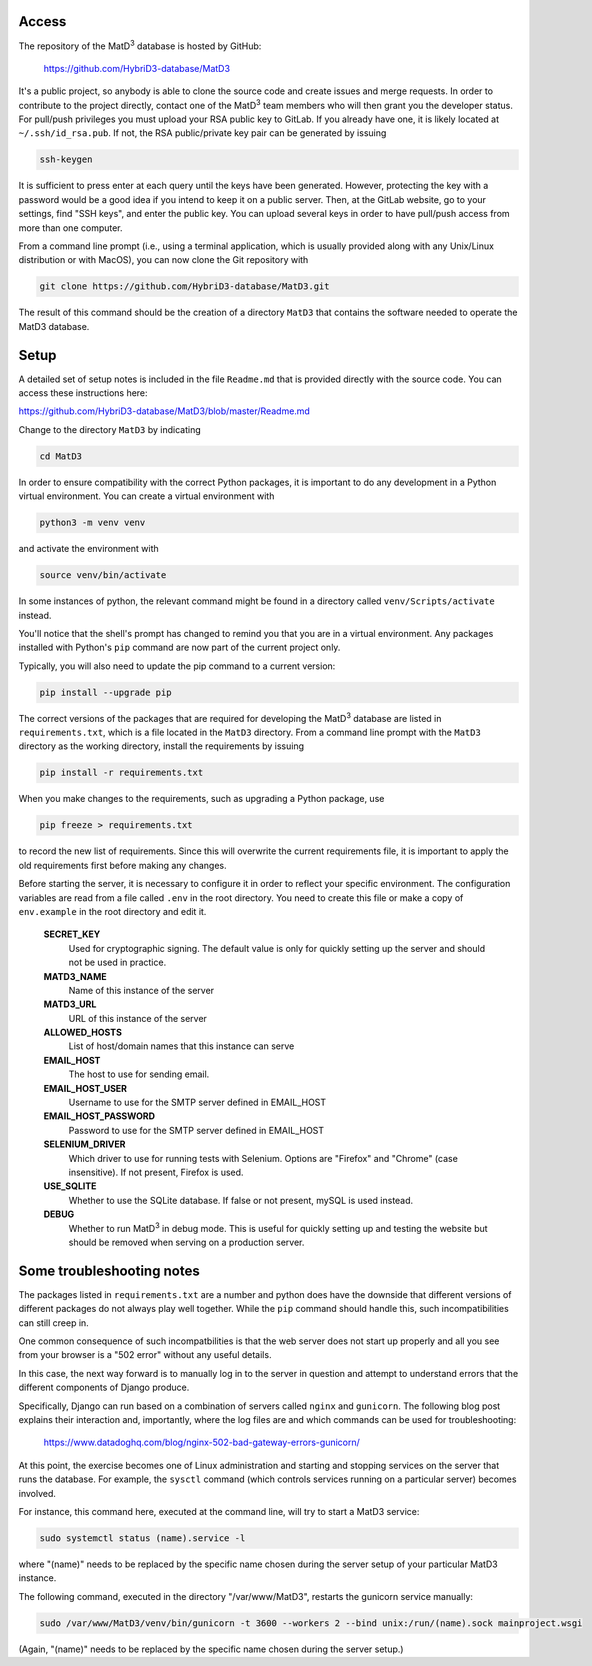 ================
Access
================

The repository of the MatD\ :sup:`3` database is hosted by GitHub:

  https://github.com/HybriD3-database/MatD3

It's a public project, so anybody is able to clone the source code and create issues and merge requests. In order to contribute to the project directly, contact one of the MatD\ :sup:`3` team members who will then grant you the developer status. For pull/push privileges you must upload your RSA public key to GitLab. If you already have one, it is likely located at ``~/.ssh/id_rsa.pub``. If not, the RSA public/private key pair can be generated by issuing

.. code:: bash

  ssh-keygen

It is sufficient to press enter at each query until the keys have been generated. However, protecting the key with a password would be a good idea if you intend to keep it on a public server. Then, at the GitLab website, go to your settings, find "SSH keys", and enter the public key. You can upload several keys in order to have pull/push access from more than one computer. 

From a command line prompt (i.e., using a terminal application, which is usually provided along with any Unix/Linux distribution or with MacOS), you can now clone the Git repository with

.. code:: bash

  git clone https://github.com/HybriD3-database/MatD3.git

The result of this command should be the creation of a directory ``MatD3`` that contains the software needed to operate the MatD3 database. 

================
Setup
================

A detailed set of setup notes is included in the file ``Readme.md`` that is provided directly with the source code. You can access these instructions here:

https://github.com/HybriD3-database/MatD3/blob/master/Readme.md

Change to the directory ``MatD3`` by indicating

.. code:: bash

  cd MatD3

In order to ensure compatibility with the correct Python packages, it is important to do any development in a Python virtual environment. You can create a virtual environment with

.. code:: bash

  python3 -m venv venv

and activate the environment with

.. code:: bash

  source venv/bin/activate

In some instances of python, the relevant command might be found in a directory called ``venv/Scripts/activate`` instead.

You'll notice that the shell's prompt has changed to remind you that you are in a virtual environment. Any packages installed with Python's ``pip`` command are now part of the current project only. 

Typically, you will also need to update the pip command to a current version:

.. code:: bash

  pip install --upgrade pip

The correct versions of the packages that are required for developing the MatD\ :sup:`3` database are listed in ``requirements.txt``, which is a file located in the ``MatD3`` directory. From a command line prompt with the ``MatD3`` directory as the working directory, install the requirements by issuing

.. code:: bash

  pip install -r requirements.txt

When you make changes to the requirements, such as upgrading a Python package, use

.. code:: bash

  pip freeze > requirements.txt

to record the new list of requirements. Since this will overwrite the current requirements file, it is important to apply the old requirements first before making any changes.

Before starting the server, it is necessary to configure it in order to reflect your specific environment. The configuration variables are read from a file called ``.env`` in the root directory. You need to create this file or make a copy of ``env.example`` in the root directory and edit it.

  **SECRET_KEY**
    Used for cryptographic signing. The default value is only for quickly setting up the server and should not be used in practice.
  **MATD3_NAME**
    Name of this instance of the server
  **MATD3_URL**
    URL of this instance of the server
  **ALLOWED_HOSTS**
    List of host/domain names that this instance can serve
  **EMAIL_HOST**
    The host to use for sending email.
  **EMAIL_HOST_USER**
    Username to use for the SMTP server defined in EMAIL_HOST
  **EMAIL_HOST_PASSWORD**
    Password to use for the SMTP server defined in EMAIL_HOST
  **SELENIUM_DRIVER**
    Which driver to use for running tests with Selenium. Options are "Firefox" and "Chrome" (case insensitive). If not present, Firefox is used.
  **USE_SQLITE**
    Whether to use the SQLite database. If false or not present, mySQL is used instead.
  **DEBUG**
    Whether to run MatD\ :sup:`3` in debug mode. This is useful for quickly setting up and testing the website but should be removed when serving on a production server.
    
================
Some troubleshooting notes
================

The packages listed in ``requirements.txt`` are a number and python does have the downside that different versions of different packages do not always play well together. While the ``pip`` command should handle this, such incompatibilities can still creep in.

One common consequence of such incompatbilities is that the web server does not start up properly and all you see from your browser is a "502 error" without any useful details.

In this case, the next way forward is to manually log in to the server in question and attempt to understand errors that the different components of Django produce. 

Specifically, Django can run based on a combination of servers called ``nginx`` and ``gunicorn``. The following blog post explains their interaction and, importantly, where the log files are and which commands can be used for troubleshooting:

  https://www.datadoghq.com/blog/nginx-502-bad-gateway-errors-gunicorn/

At this point, the exercise becomes one of Linux administration and starting and stopping services on the server that runs the database. For example, the ``sysctl`` command (which controls services running on a particular server) becomes involved.

For instance, this command here, executed at the command line, will try to start a MatD3 service:

.. code:: bash

  sudo systemctl status (name).service -l

where "(name)" needs to be replaced by the specific name chosen during the server setup of your particular MatD3 instance.

The following command, executed in the directory "/var/www/MatD3", restarts the gunicorn service manually:

.. code:: bash

  sudo /var/www/MatD3/venv/bin/gunicorn -t 3600 --workers 2 --bind unix:/run/(name).sock mainproject.wsgi

(Again, "(name)" needs to be replaced by the specific name chosen during the server setup.)

